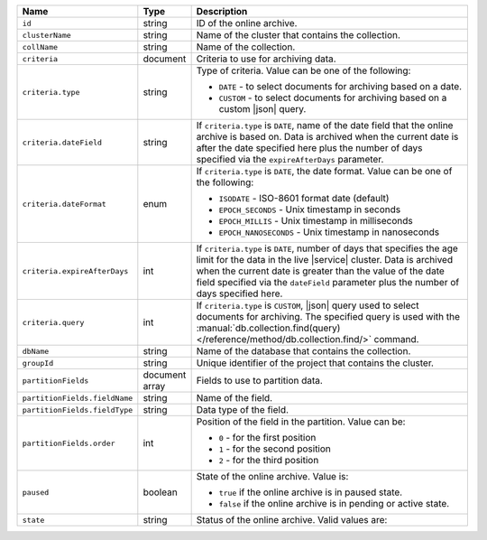.. list-table:: 
   :header-rows: 1
   :widths: 15 10 75

   * - Name
     - Type
     - Description

   * - ``id`` 
     - string 
     - ID of the online archive.

   * - ``clusterName``
     - string
     - Name of the cluster that contains the collection.

   * - ``collName``
     - string
     - Name of the collection.

   * - ``criteria``
     - document
     - Criteria to use for archiving data.

   * - ``criteria.type``
     - string
     - Type of criteria. Value can be one of the following: 

       - ``DATE`` - to select documents for archiving based on a date.
       - ``CUSTOM`` - to select documents for archiving based on a custom 
         |json| query. 

   * - ``criteria.dateField``
     - string
     - If ``criteria.type`` is ``DATE``, name of the date field that 
       the online archive is based on. Data is archived when the 
       current date is after the date specified here plus the number of 
       days specified via the ``expireAfterDays`` parameter.

   * - ``criteria.dateFormat``
     - enum
     - If ``criteria.type`` is ``DATE``, the date format. Value can be one 
       of the following: 

       - ``ISODATE`` - ISO-8601 format date (default)
       - ``EPOCH_SECONDS`` - Unix timestamp in seconds
       - ``EPOCH_MILLIS`` - Unix timestamp in milliseconds
       - ``EPOCH_NANOSECONDS`` - Unix timestamp in nanoseconds

   * - ``criteria.expireAfterDays``
     - int
     - If ``criteria.type`` is ``DATE``, number of days that specifies 
       the age limit for the data in the live |service| cluster. Data is 
       archived when the current date is greater than the value of the 
       date field specified via the ``dateField`` parameter plus the number 
       of days specified here.

   * - ``criteria.query``
     - int
     - If ``criteria.type`` is ``CUSTOM``, |json| query used to select 
       documents for archiving. The specified query is used with the 
       :manual:`db.collection.find(query) 
       </reference/method/db.collection.find/>` command.

   * - ``dbName``
     - string
     - Name of the database that contains the collection.

   * - ``groupId``
     - string
     - Unique identifier of the project that contains the cluster.

   * - ``partitionFields``
     - document array
     - Fields to use to partition data. 

   * - ``partitionFields.fieldName``
     - string
     - Name of the field. 

   * - ``partitionFields.fieldType``
     - string
     - Data type of the field.

   * - ``partitionFields.order``
     - int
     - Position of the field in the partition. Value can be: 

       - ``0`` - for the first position 
       - ``1`` - for the second position
       - ``2`` - for the third position

   * - ``paused``
     - boolean
     - State of the online archive. Value is: 

       - ``true`` if the online archive is in paused state.
       - ``false`` if the online archive is in pending or active state.

   * - ``state``
     - string 
     - Status of the online archive. Valid values are: 

       .. include:: /includes/fact-online-archive-statuses.rst
